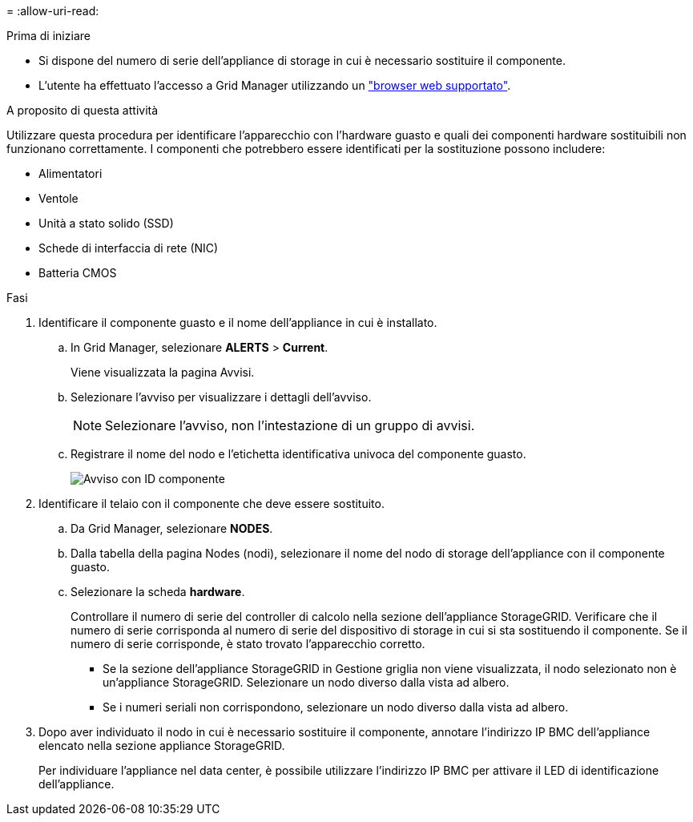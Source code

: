 = 
:allow-uri-read: 


.Prima di iniziare
* Si dispone del numero di serie dell'appliance di storage in cui è necessario sostituire il componente.
* L'utente ha effettuato l'accesso a Grid Manager utilizzando un https://docs.netapp.com/us-en/storagegrid/admin/web-browser-requirements.html["browser web supportato"^].


.A proposito di questa attività
Utilizzare questa procedura per identificare l'apparecchio con l'hardware guasto e quali dei componenti hardware sostituibili non funzionano correttamente. I componenti che potrebbero essere identificati per la sostituzione possono includere:

* Alimentatori
* Ventole
* Unità a stato solido (SSD)
* Schede di interfaccia di rete (NIC)
* Batteria CMOS


.Fasi
. Identificare il componente guasto e il nome dell'appliance in cui è installato.
+
.. In Grid Manager, selezionare *ALERTS* > *Current*.
+
Viene visualizzata la pagina Avvisi.

.. Selezionare l'avviso per visualizzare i dettagli dell'avviso.
+

NOTE: Selezionare l'avviso, non l'intestazione di un gruppo di avvisi.

.. Registrare il nome del nodo e l'etichetta identificativa univoca del componente guasto.
+
image::../media/nic-alert-sgf6112.png[Avviso con ID componente]



. Identificare il telaio con il componente che deve essere sostituito.
+
.. Da Grid Manager, selezionare *NODES*.
.. Dalla tabella della pagina Nodes (nodi), selezionare il nome del nodo di storage dell'appliance con il componente guasto.
.. Selezionare la scheda *hardware*.
+
Controllare il numero di serie del controller di calcolo nella sezione dell'appliance StorageGRID. Verificare che il numero di serie corrisponda al numero di serie del dispositivo di storage in cui si sta sostituendo il componente. Se il numero di serie corrisponde, è stato trovato l'apparecchio corretto.

+
*** Se la sezione dell'appliance StorageGRID in Gestione griglia non viene visualizzata, il nodo selezionato non è un'appliance StorageGRID. Selezionare un nodo diverso dalla vista ad albero.
*** Se i numeri seriali non corrispondono, selezionare un nodo diverso dalla vista ad albero.




. Dopo aver individuato il nodo in cui è necessario sostituire il componente, annotare l'indirizzo IP BMC dell'appliance elencato nella sezione appliance StorageGRID.
+
Per individuare l'appliance nel data center, è possibile utilizzare l'indirizzo IP BMC per attivare il LED di identificazione dell'appliance.


